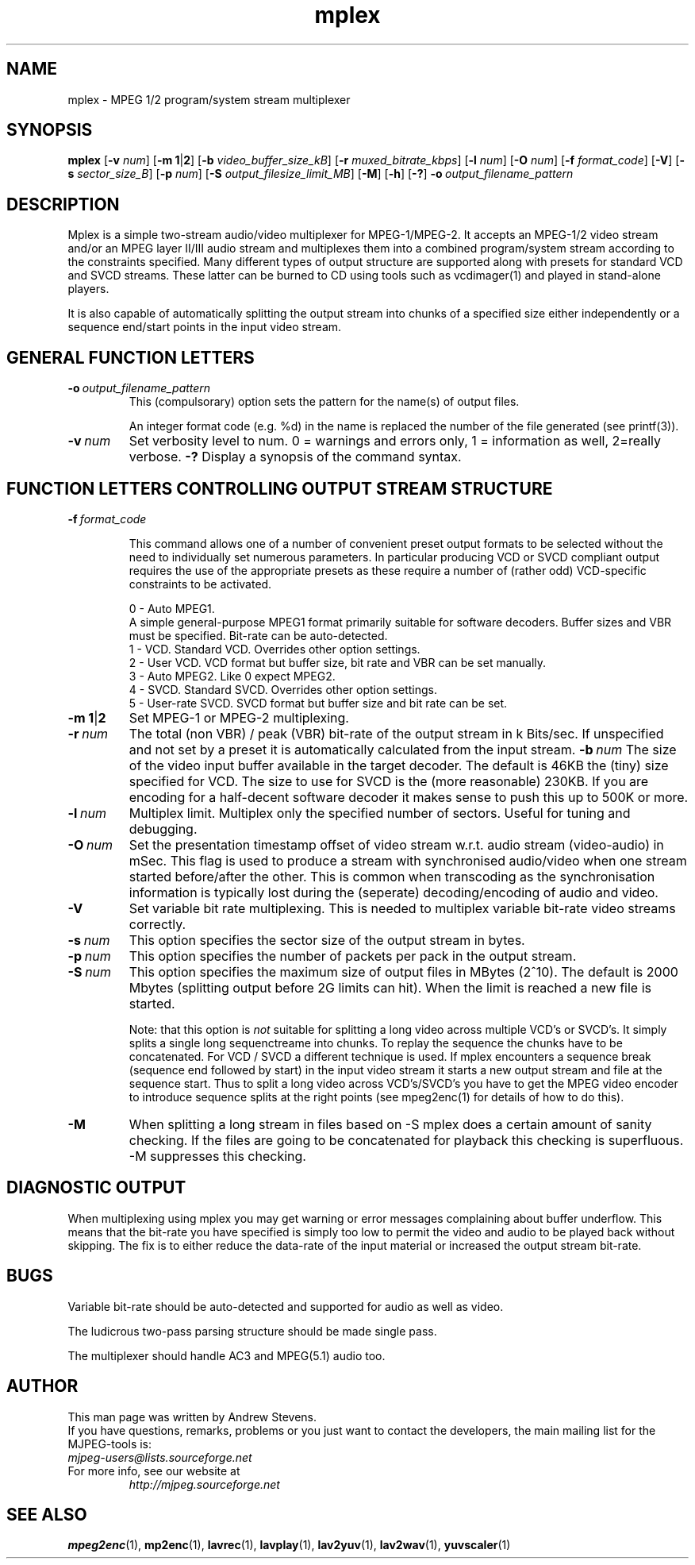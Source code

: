 .TH "mplex" "1" "2 June 2001" "MJPEG Linux Square" "MJPEG tools manual"

.SH "NAME"
.LP 
.br 
mplex \- MPEG 1/2 program/system stream multiplexer
.br 

.SH "SYNOPSIS"
.B mplex
.RB [ -v
.IR num ]
.RB [ -m\ 1 | 2 ]
.RB [ -b
.IR video_buffer_size_kB ]
.RB [ -r
.IR muxed_bitrate_kbps ]
.RB [ -l
.IR num ]
.RB [ -O
.IR num ]
.RB [ -f
.IR format_code ]
.RB [ -V ]
.RB [ -s
.IR sector_size_B ]
.RB [ -p
.IR num ]
.RB [ -S
.IR output_filesize_limit_MB ]
.RB [ -M ]
.RB [ -h ]
.RB [ -? ]
.BI -o \ output_filename_pattern

.SH "DESCRIPTION"
Mplex is a simple two-stream audio/video multiplexer for
MPEG-1/MPEG-2.  It accepts an MPEG-1/2 video stream and/or an MPEG
layer II/III audio stream and multiplexes them into a combined
program/system stream according to the constraints specified.  Many
different types of output structure are supported along with presets
for standard VCD and SVCD streams.  These latter can be burned to CD using
tools such as vcdimager(1) and played in stand-alone players.

It is also capable of automatically splitting the output stream into
chunks of a specified size either independently or a sequence end/start
points in the input video stream.

.SH "GENERAL FUNCTION LETTERS"
.TP
.BI -o \ output_filename_pattern
This (compulsorary) option sets the pattern for the name(s) of output files.

An integer format code (e.g. %d) in the name is replaced the number of
the file generated (see printf(3)).
.TP
.BI -v \ num
Set verbosity level to num.  0 = warnings and errors only, 1 = information as well, 2=really verbose.
.B -?
Display a synopsis of the command syntax.
.br
.SH "FUNCTION LETTERS CONTROLLING OUTPUT STREAM STRUCTURE"
.TP
.BI -f \ format_code

This command allows one of a number of convenient preset output
formats to be selected without the need to individually set numerous
parameters.  In particular producing VCD or SVCD compliant output requires
the use of the appropriate presets as these require a number of (rather odd)
VCD-specific constraints to be activated.
.IP
0 - Auto MPEG1.
  A simple general-purpose MPEG1 format primarily suitable for software decoders.  Buffer sizes and VBR must be specified.  Bit-rate can be auto-detected.
.br
1 - VCD.   Standard VCD.  Overrides other option settings.
.br
2 - User VCD.  VCD format but buffer size, bit rate and VBR can be set
manually.
.br
3 - Auto MPEG2.  Like 0 expect MPEG2.
.br
4 - SVCD.  Standard SVCD.  Overrides other option settings.
.br
5 - User-rate SVCD.  SVCD format but buffer size and bit rate  can be set.
.TP
.BR -m\ 1 | 2
Set MPEG-1 or MPEG-2 multiplexing.
.TP
.BI -r \ num
The total (non VBR) / peak (VBR) bit-rate of the output stream in k
Bits/sec. If unspecified and not set by a preset it is automatically
calculated from the input stream.
.BI -b \ num
The size of the video input buffer available in the target decoder.
The default is 46KB the (tiny) size specified for VCD.  The
size to use for SVCD is the (more reasonable) 230KB.  If you are
encoding for a half-decent software decoder it makes sense to push
this up to 500K or more.
.TP
.BI -l \ num
Multiplex limit.  Multiplex only the specified number of sectors.  Useful
for tuning and debugging.
.TP
.BI -O \ num
Set the presentation timestamp offset of video stream w.r.t. audio stream (video-audio) in mSec.   This flag is used to produce a stream with synchronised
audio/video when one stream started before/after the other.  This is common
when transcoding as the synchronisation information is typically lost during
the (seperate) decoding/encoding of audio and video.
.TP
.B -V
Set variable bit rate multiplexing.  This is needed to multiplex variable
bit-rate video streams correctly.
.TP
.BI -s \ num
This option specifies the sector size of the output stream in bytes.
.TP
.BI -p \ num
This option specifies the number of packets per pack in the output stream.
.TP
.BI -S \ num
This option specifies the maximum size of output files in MBytes (2^10).
The default is 2000 Mbytes (splitting output before 2G limits can hit).
When the limit is reached a  new file is started.
.IP
Note: that this option is 
.I not
suitable for splitting a long video across multiple VCD's or SVCD's.
It simply splits a single long sequenctreame into chunks.  To replay the
sequence the chunks have to be concatenated.  For VCD / SVCD a different
technique is used.  If mplex encounters a sequence break (sequence end followed
by start) in the input video stream it starts a new output stream and file
at the sequence start.  Thus to split a long video across VCD's/SVCD's you
have to get the MPEG video encoder to introduce sequence splits at the
right points (see mpeg2enc(1) for details of how to do this).
.TP
.B -M
When splitting a long stream in files based on -S mplex does a certain
amount of sanity checking.  If the files are going to be concatenated
for playback this checking is superfluous.  -M suppresses this checking.

.SH "DIAGNOSTIC OUTPUT"
When multiplexing using mplex you may get warning or error messages
complaining about buffer underflow.  This means that the bit-rate you
have specified is simply too low to permit the video and audio to be
played back without skipping.  The fix is to either reduce the
data-rate of the input material or increased the output stream bit-rate.

.SH "BUGS"
Variable bit-rate should be auto-detected and supported for audio
as well as video.

The ludicrous two-pass parsing structure should be made single pass.

The multiplexer should handle AC3 and MPEG(5.1) audio too.

.SH AUTHOR
This man page was written by Andrew Stevens.
.br
If you have questions, remarks, problems or you just want to contact
the developers, the main mailing list for the MJPEG\-tools is:
  \fImjpeg\-users@lists.sourceforge.net\fP

.TP
For more info, see our website at
.I http://mjpeg.sourceforge.net

.SH "SEE ALSO"
.BR mpeg2enc "(1), " mp2enc "(1), " lavrec "(1), " lavplay "(1), "
.BR lav2yuv "(1), " lav2wav "(1), " yuvscaler "(1)"
